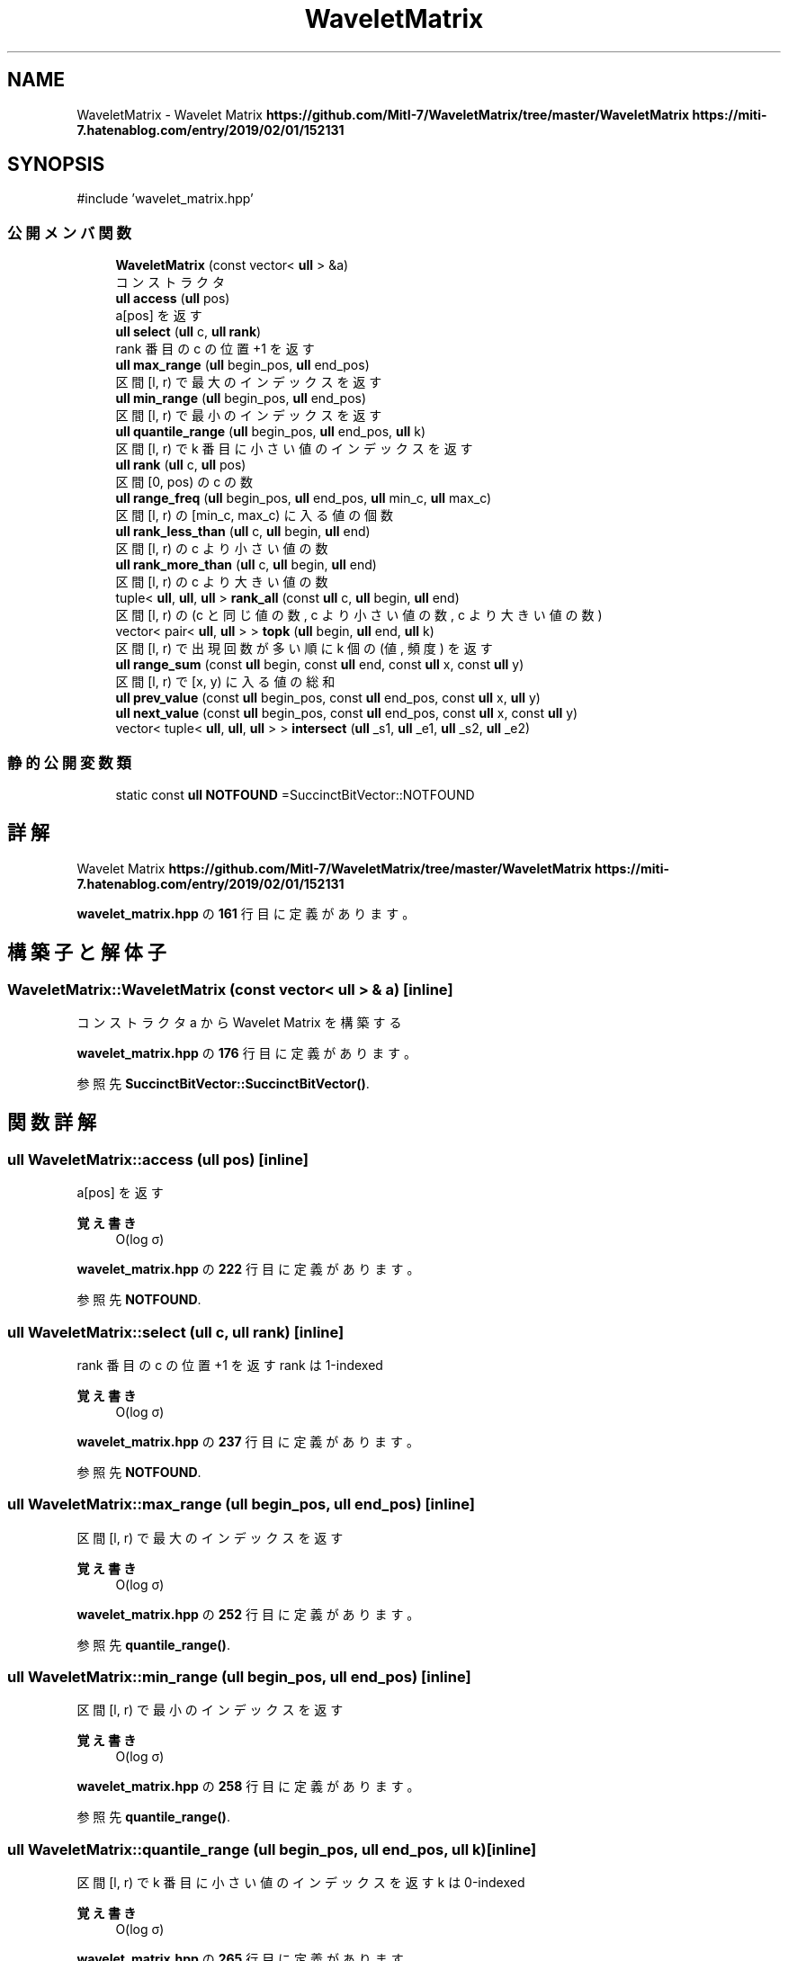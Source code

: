 .TH "WaveletMatrix" 3 "Kyopro Library" \" -*- nroff -*-
.ad l
.nh
.SH NAME
WaveletMatrix \- Wavelet Matrix \fBhttps://github.com/MitI-7/WaveletMatrix/tree/master/WaveletMatrix\fP \fBhttps://miti-7.hatenablog.com/entry/2019/02/01/152131\fP  

.SH SYNOPSIS
.br
.PP
.PP
\fR#include 'wavelet_matrix\&.hpp'\fP
.SS "公開メンバ関数"

.in +1c
.ti -1c
.RI "\fBWaveletMatrix\fP (const vector< \fBull\fP > &a)"
.br
.RI "コンストラクタ "
.ti -1c
.RI "\fBull\fP \fBaccess\fP (\fBull\fP pos)"
.br
.RI "a[pos] を返す "
.ti -1c
.RI "\fBull\fP \fBselect\fP (\fBull\fP c, \fBull\fP \fBrank\fP)"
.br
.RI "rank 番目の c の位置 +1 を返す "
.ti -1c
.RI "\fBull\fP \fBmax_range\fP (\fBull\fP begin_pos, \fBull\fP end_pos)"
.br
.RI "区間 [l, r) で最大のインデックスを返す "
.ti -1c
.RI "\fBull\fP \fBmin_range\fP (\fBull\fP begin_pos, \fBull\fP end_pos)"
.br
.RI "区間 [l, r) で最小のインデックスを返す "
.ti -1c
.RI "\fBull\fP \fBquantile_range\fP (\fBull\fP begin_pos, \fBull\fP end_pos, \fBull\fP k)"
.br
.RI "区間 [l, r) で k 番目に小さい値のインデックスを返す "
.ti -1c
.RI "\fBull\fP \fBrank\fP (\fBull\fP c, \fBull\fP pos)"
.br
.RI "区間 [0, pos) の c の数 "
.ti -1c
.RI "\fBull\fP \fBrange_freq\fP (\fBull\fP begin_pos, \fBull\fP end_pos, \fBull\fP min_c, \fBull\fP max_c)"
.br
.RI "区間 [l, r) の [min_c, max_c) に入る値の個数 "
.ti -1c
.RI "\fBull\fP \fBrank_less_than\fP (\fBull\fP c, \fBull\fP begin, \fBull\fP end)"
.br
.RI "区間 [l, r) の c より小さい値の数 "
.ti -1c
.RI "\fBull\fP \fBrank_more_than\fP (\fBull\fP c, \fBull\fP begin, \fBull\fP end)"
.br
.RI "区間 [l, r) の c より大きい値の数 "
.ti -1c
.RI "tuple< \fBull\fP, \fBull\fP, \fBull\fP > \fBrank_all\fP (const \fBull\fP c, \fBull\fP begin, \fBull\fP end)"
.br
.RI "区間 [l, r) の (c と同じ値の数, c より小さい値の数, c より大きい値の数) "
.ti -1c
.RI "vector< pair< \fBull\fP, \fBull\fP > > \fBtopk\fP (\fBull\fP begin, \fBull\fP end, \fBull\fP k)"
.br
.RI "区間 [l, r) で出現回数が多い順に k 個の (値, 頻度) を返す "
.ti -1c
.RI "\fBull\fP \fBrange_sum\fP (const \fBull\fP begin, const \fBull\fP end, const \fBull\fP x, const \fBull\fP y)"
.br
.RI "区間 [l, r) で [x, y) に入る値の総和 "
.ti -1c
.RI "\fBull\fP \fBprev_value\fP (const \fBull\fP begin_pos, const \fBull\fP end_pos, const \fBull\fP x, \fBull\fP y)"
.br
.ti -1c
.RI "\fBull\fP \fBnext_value\fP (const \fBull\fP begin_pos, const \fBull\fP end_pos, const \fBull\fP x, const \fBull\fP y)"
.br
.ti -1c
.RI "vector< tuple< \fBull\fP, \fBull\fP, \fBull\fP > > \fBintersect\fP (\fBull\fP _s1, \fBull\fP _e1, \fBull\fP _s2, \fBull\fP _e2)"
.br
.in -1c
.SS "静的公開変数類"

.in +1c
.ti -1c
.RI "static const \fBull\fP \fBNOTFOUND\fP =SuccinctBitVector::NOTFOUND"
.br
.in -1c
.SH "詳解"
.PP 
Wavelet Matrix \fBhttps://github.com/MitI-7/WaveletMatrix/tree/master/WaveletMatrix\fP \fBhttps://miti-7.hatenablog.com/entry/2019/02/01/152131\fP 
.PP
 \fBwavelet_matrix\&.hpp\fP の \fB161\fP 行目に定義があります。
.SH "構築子と解体子"
.PP 
.SS "WaveletMatrix::WaveletMatrix (const vector< \fBull\fP > & a)\fR [inline]\fP"

.PP
コンストラクタ a から Wavelet Matrix を構築する 
.PP
 \fBwavelet_matrix\&.hpp\fP の \fB176\fP 行目に定義があります。
.PP
参照先 \fBSuccinctBitVector::SuccinctBitVector()\fP\&.
.SH "関数詳解"
.PP 
.SS "\fBull\fP WaveletMatrix::access (\fBull\fP pos)\fR [inline]\fP"

.PP
a[pos] を返す 
.PP
\fB覚え書き\fP
.RS 4
O(log σ) 
.RE
.PP

.PP
 \fBwavelet_matrix\&.hpp\fP の \fB222\fP 行目に定義があります。
.PP
参照先 \fBNOTFOUND\fP\&.
.SS "\fBull\fP WaveletMatrix::select (\fBull\fP c, \fBull\fP rank)\fR [inline]\fP"

.PP
rank 番目の c の位置 +1 を返す rank は 1-indexed 
.PP
\fB覚え書き\fP
.RS 4
O(log σ) 
.RE
.PP

.PP
 \fBwavelet_matrix\&.hpp\fP の \fB237\fP 行目に定義があります。
.PP
参照先 \fBNOTFOUND\fP\&.
.SS "\fBull\fP WaveletMatrix::max_range (\fBull\fP begin_pos, \fBull\fP end_pos)\fR [inline]\fP"

.PP
区間 [l, r) で最大のインデックスを返す 
.PP
\fB覚え書き\fP
.RS 4
O(log σ) 
.RE
.PP

.PP
 \fBwavelet_matrix\&.hpp\fP の \fB252\fP 行目に定義があります。
.PP
参照先 \fBquantile_range()\fP\&.
.SS "\fBull\fP WaveletMatrix::min_range (\fBull\fP begin_pos, \fBull\fP end_pos)\fR [inline]\fP"

.PP
区間 [l, r) で最小のインデックスを返す 
.PP
\fB覚え書き\fP
.RS 4
O(log σ) 
.RE
.PP

.PP
 \fBwavelet_matrix\&.hpp\fP の \fB258\fP 行目に定義があります。
.PP
参照先 \fBquantile_range()\fP\&.
.SS "\fBull\fP WaveletMatrix::quantile_range (\fBull\fP begin_pos, \fBull\fP end_pos, \fBull\fP k)\fR [inline]\fP"

.PP
区間 [l, r) で k 番目に小さい値のインデックスを返す k は 0-indexed 
.PP
\fB覚え書き\fP
.RS 4
O(log σ) 
.RE
.PP

.PP
 \fBwavelet_matrix\&.hpp\fP の \fB265\fP 行目に定義があります。
.PP
参照先 \fBNOTFOUND\fP, \fBselect()\fP\&.
.SS "\fBull\fP WaveletMatrix::rank (\fBull\fP c, \fBull\fP pos)\fR [inline]\fP"

.PP
区間 [0, pos) の c の数 
.PP
\fB覚え書き\fP
.RS 4
O(log σ) 
.RE
.PP

.PP
 \fBwavelet_matrix\&.hpp\fP の \fB295\fP 行目に定義があります。
.SS "\fBull\fP WaveletMatrix::range_freq (\fBull\fP begin_pos, \fBull\fP end_pos, \fBull\fP min_c, \fBull\fP max_c)\fR [inline]\fP"

.PP
区間 [l, r) の [min_c, max_c) に入る値の個数 
.PP
\fB覚え書き\fP
.RS 4
O(log σ) 
.RE
.PP

.PP
 \fBwavelet_matrix\&.hpp\fP の \fB310\fP 行目に定義があります。
.SS "\fBull\fP WaveletMatrix::rank_less_than (\fBull\fP c, \fBull\fP begin, \fBull\fP end)\fR [inline]\fP"

.PP
区間 [l, r) の c より小さい値の数 
.PP
\fB覚え書き\fP
.RS 4
O(log σ) 
.RE
.PP

.PP
 \fBwavelet_matrix\&.hpp\fP の \fB321\fP 行目に定義があります。
.SS "\fBull\fP WaveletMatrix::rank_more_than (\fBull\fP c, \fBull\fP begin, \fBull\fP end)\fR [inline]\fP"

.PP
区間 [l, r) の c より大きい値の数 
.PP
\fB覚え書き\fP
.RS 4
O(log σ) 
.RE
.PP

.PP
 \fBwavelet_matrix\&.hpp\fP の \fB328\fP 行目に定義があります。
.SS "tuple< \fBull\fP, \fBull\fP, \fBull\fP > WaveletMatrix::rank_all (const \fBull\fP c, \fBull\fP begin, \fBull\fP end)\fR [inline]\fP"

.PP
区間 [l, r) の (c と同じ値の数, c より小さい値の数, c より大きい値の数) 
.PP
\fB覚え書き\fP
.RS 4
O(log σ) 
.RE
.PP

.PP
 \fBwavelet_matrix\&.hpp\fP の \fB335\fP 行目に定義があります。
.SS "vector< pair< \fBull\fP, \fBull\fP > > WaveletMatrix::topk (\fBull\fP begin, \fBull\fP end, \fBull\fP k)\fR [inline]\fP"

.PP
区間 [l, r) で出現回数が多い順に k 個の (値, 頻度) を返す 
.PP
\fB覚え書き\fP
.RS 4
O(log σ) 
.RE
.PP

.PP
 \fBwavelet_matrix\&.hpp\fP の \fB363\fP 行目に定義があります。
.SS "\fBull\fP WaveletMatrix::range_sum (const \fBull\fP begin, const \fBull\fP end, const \fBull\fP x, const \fBull\fP y)\fR [inline]\fP"

.PP
区間 [l, r) で [x, y) に入る値の総和 
.PP
\fB覚え書き\fP
.RS 4
O(log σ) 
.RE
.PP

.PP
 \fBwavelet_matrix\&.hpp\fP の \fB397\fP 行目に定義があります。
.SS "\fBull\fP WaveletMatrix::prev_value (const \fBull\fP begin_pos, const \fBull\fP end_pos, const \fBull\fP x, \fBull\fP y)\fR [inline]\fP"

.PP
 \fBwavelet_matrix\&.hpp\fP の \fB401\fP 行目に定義があります。
.PP
参照先 \fBNOTFOUND\fP\&.
.SS "\fBull\fP WaveletMatrix::next_value (const \fBull\fP begin_pos, const \fBull\fP end_pos, const \fBull\fP x, const \fBull\fP y)\fR [inline]\fP"

.PP
 \fBwavelet_matrix\&.hpp\fP の \fB441\fP 行目に定義があります。
.PP
参照先 \fBNOTFOUND\fP\&.
.SS "vector< tuple< \fBull\fP, \fBull\fP, \fBull\fP > > WaveletMatrix::intersect (\fBull\fP _s1, \fBull\fP _e1, \fBull\fP _s2, \fBull\fP _e2)\fR [inline]\fP"

.PP
 \fBwavelet_matrix\&.hpp\fP の \fB479\fP 行目に定義があります。
.SH "メンバ詳解"
.PP 
.SS "const \fBull\fP WaveletMatrix::NOTFOUND =SuccinctBitVector::NOTFOUND\fR [static]\fP"

.PP
 \fBwavelet_matrix\&.hpp\fP の \fB162\fP 行目に定義があります。

.SH "著者"
.PP 
 Kyopro Libraryのソースコードから抽出しました。
